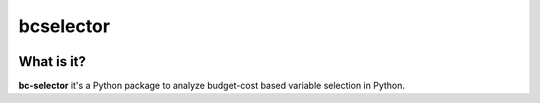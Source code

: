 ===========
bcselector
===========
.. image:: https://travis-ci.com/Kaketo/bcselector.svg?branch=master
    :target: https://travis-ci.com/Kaketo/bcselector

What is it?
-----------
**bc-selector** it's a Python package to analyze budget-cost based variable selection in Python.
